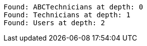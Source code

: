[source]
----
Found: ABCTechnicians at depth: 0
Found: Technicians at depth: 1
Found: Users at depth: 2

----
